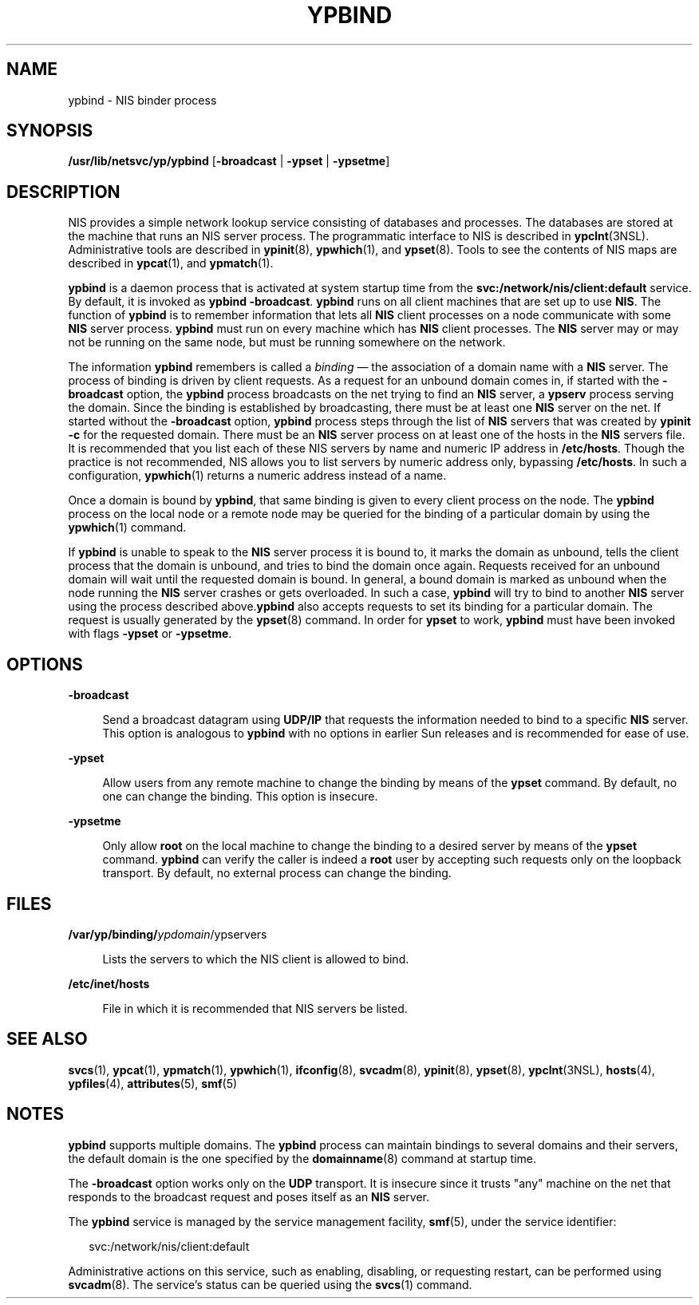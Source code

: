 '\" te
.\"  Copyright 1989 AT&T
.\" Copyright (C) 2004, Sun Microsystems, Inc. All Rights Reserved
.\" The contents of this file are subject to the terms of the Common Development and Distribution License (the "License").  You may not use this file except in compliance with the License.
.\" You can obtain a copy of the license at usr/src/OPENSOLARIS.LICENSE or http://www.opensolaris.org/os/licensing.  See the License for the specific language governing permissions and limitations under the License.
.\" When distributing Covered Code, include this CDDL HEADER in each file and include the License file at usr/src/OPENSOLARIS.LICENSE.  If applicable, add the following below this CDDL HEADER, with the fields enclosed by brackets "[]" replaced with your own identifying information: Portions Copyright [yyyy] [name of copyright owner]
.TH YPBIND 8 "May 13, 2017"
.SH NAME
ypbind \- NIS binder process
.SH SYNOPSIS
.LP
.nf
\fB/usr/lib/netsvc/yp/ypbind\fR [\fB-broadcast\fR | \fB-ypset\fR | \fB-ypsetme\fR]
.fi

.SH DESCRIPTION
.LP
NIS provides a simple network lookup service consisting of databases and
processes. The databases are stored at the machine that runs an NIS server
process. The programmatic interface to NIS is described in \fBypclnt\fR(3NSL).
Administrative tools are described in \fBypinit\fR(8), \fBypwhich\fR(1), and
\fBypset\fR(8). Tools to see the contents of NIS maps are described in
\fBypcat\fR(1), and \fBypmatch\fR(1).
.sp
.LP
\fBypbind\fR is a daemon process that is activated at system startup time from
the \fBsvc:/network/nis/client:default\fR service. By default, it is invoked as
\fBypbind\fR \fB-broadcast\fR. \fBypbind\fR runs on all client machines that
are set up to use \fBNIS\fR. The function of
\fBypbind\fR is to remember information that lets all \fBNIS\fR client
processes on a node communicate with some \fBNIS\fR server process.
\fBypbind\fR must run on every machine which has \fBNIS\fR client processes.
The \fBNIS\fR server may or may not be running on the same node, but must be
running somewhere on the network.
.sp
.LP
The information \fBypbind\fR remembers is called a \fIbinding\fR \(em the
association of a domain name with a \fBNIS\fR server. The process of binding is
driven by client requests.  As a request for an unbound domain comes in, if
started with the \fB-broadcast\fR option, the \fBypbind\fR process broadcasts
on the net trying to find an \fBNIS\fR server, a \fBypserv\fR process
serving the domain. Since the binding is established by broadcasting, there
must be at least one \fBNIS\fR server on the net. If started without the
\fB-broadcast\fR option, \fBypbind\fR process steps through the list of
\fBNIS\fR servers that was created by \fBypinit\fR \fB-c\fR for the requested
domain. There must be an \fBNIS\fR server process on at least one of the hosts
in the \fBNIS\fR servers file. It is recommended that you list each of these
NIS servers by name and numeric IP address in \fB/etc/hosts\fR. Though the
practice is not recommended, NIS allows you to list servers by numeric address
only, bypassing \fB/etc/hosts\fR. In such a configuration, \fBypwhich\fR(1)
returns a numeric address instead of a name.
.sp
.LP
Once a domain is bound by \fBypbind\fR, that same binding is given to every
client process on the node. The \fBypbind\fR process on the local node or a
remote node may be queried for the binding of a particular domain by using the
\fBypwhich\fR(1) command.
.sp
.LP
If \fBypbind\fR is unable to speak to the \fBNIS\fR server process it is bound
to, it marks the domain as unbound, tells the client process that the domain is
unbound, and tries to bind the domain once again. Requests received for an
unbound domain will wait until the requested domain is bound. In general, a
bound domain is marked as unbound when the node running the \fBNIS\fR server
crashes or gets overloaded. In such a case, \fBypbind\fR will try to bind to
another \fBNIS\fR server using the process described above.\fBypbind\fR also
accepts requests to set its binding for a particular domain.  The request is
usually generated by the \fBypset\fR(8) command. In order for \fBypset\fR to
work, \fBypbind\fR must have been invoked with flags \fB-ypset\fR or
\fB-ypsetme\fR.
.SH OPTIONS
.ne 2
.na
\fB\fB-broadcast\fR\fR
.ad
.sp .6
.RS 4n
Send a broadcast datagram using \fBUDP/IP\fR that requests the information
needed to bind to a specific \fBNIS\fR server. This option is analogous to
\fBypbind\fR with no options in earlier Sun releases and is recommended for
ease of use.
.RE

.sp
.ne 2
.na
\fB\fB-ypset\fR\fR
.ad
.sp .6
.RS 4n
Allow users from any remote machine to change the binding by means of the
\fBypset\fR command. By default, no one can change the binding. This option is
insecure.
.RE

.sp
.ne 2
.na
\fB\fB-ypsetme\fR\fR
.ad
.sp .6
.RS 4n
Only allow \fBroot\fR on the local machine to change the binding to a desired
server by means of the \fBypset\fR command.  \fBypbind\fR can verify the caller
is indeed a \fBroot\fR user by accepting such requests only on the loopback
transport. By default, no external process can change the binding.
.RE

.SH FILES
.ne 2
.na
\fB\fB/var/yp/binding/\fIypdomain\fR/ypservers\fR\fR
.ad
.sp .6
.RS 4n
Lists the servers to which the NIS client is allowed to bind.
.RE

.sp
.ne 2
.na
\fB\fB/etc/inet/hosts\fR\fR
.ad
.sp .6
.RS 4n
File in which it is recommended that NIS servers be listed.
.RE

.SH SEE ALSO
.LP
\fBsvcs\fR(1), \fBypcat\fR(1), \fBypmatch\fR(1), \fBypwhich\fR(1),
\fBifconfig\fR(8), \fBsvcadm\fR(8), \fBypinit\fR(8),
\fBypset\fR(8), \fBypclnt\fR(3NSL), \fBhosts\fR(4), \fBypfiles\fR(4),
\fBattributes\fR(5), \fBsmf\fR(5)
.SH NOTES
.LP
\fBypbind\fR supports multiple domains. The \fBypbind\fR process can maintain
bindings to several domains and their servers, the default domain is the one
specified by the \fBdomainname\fR(8) command at startup time.
.sp
.LP
The \fB-broadcast\fR option works only on the \fBUDP\fR transport. It is
insecure since it trusts "any" machine on the net that responds to the
broadcast request and poses itself as an \fBNIS\fR server.
.sp
.LP
The \fBypbind\fR service is managed by the service management facility,
\fBsmf\fR(5), under the service identifier:
.sp
.in +2
.nf
svc:/network/nis/client:default
.fi
.in -2
.sp

.sp
.LP
Administrative actions on this service, such as enabling, disabling, or
requesting restart, can be performed using \fBsvcadm\fR(8). The service's
status can be queried using the \fBsvcs\fR(1) command.
